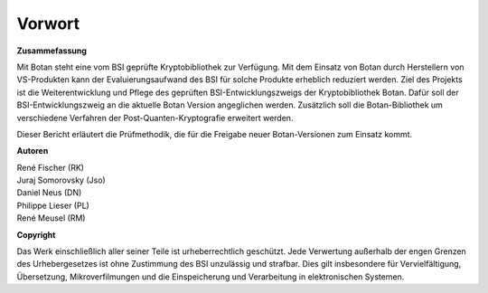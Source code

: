 Vorwort
=======

**Zusammefassung**

Mit Botan steht eine vom BSI geprüfte Kryptobibliothek zur Verfügung. Mit
dem  Einsatz von Botan durch Herstellern von VS-Produkten kann der
Evaluierungsaufwand des BSI für solche Produkte erheblich reduziert werden. Ziel
des Projekts ist die Weiterentwicklung und Pflege des geprüften
BSI-Entwicklungszweigs der Kryptobibliothek Botan. Dafür soll der
BSI-Entwicklungszweig an die aktuelle Botan Version angeglichen werden.
Zusätzlich soll die Botan-Bibliothek um verschiedene Verfahren der
Post-Quanten-Kryptografie erweitert werden.

Dieser Bericht erläutert die Prüfmethodik, die für die Freigabe neuer
Botan-Versionen zum Einsatz kommt.

**Autoren**


| René Fischer (RK)
| Juraj Somorovsky (Jso)
| Daniel Neus (DN)
| Philippe Lieser (PL)
| René Meusel (RM)

**Copyright**

Das Werk einschließlich aller seiner Teile ist urheberrechtlich geschützt. Jede
Verwertung außerhalb der engen Grenzen des Urhebergesetzes ist ohne Zustimmung
des BSI unzulässig und strafbar. Dies gilt insbesondere für Vervielfältigung,
Übersetzung, Mikroverfilmungen und die Einspeicherung und Verarbeitung in
elektronischen Systemen.
